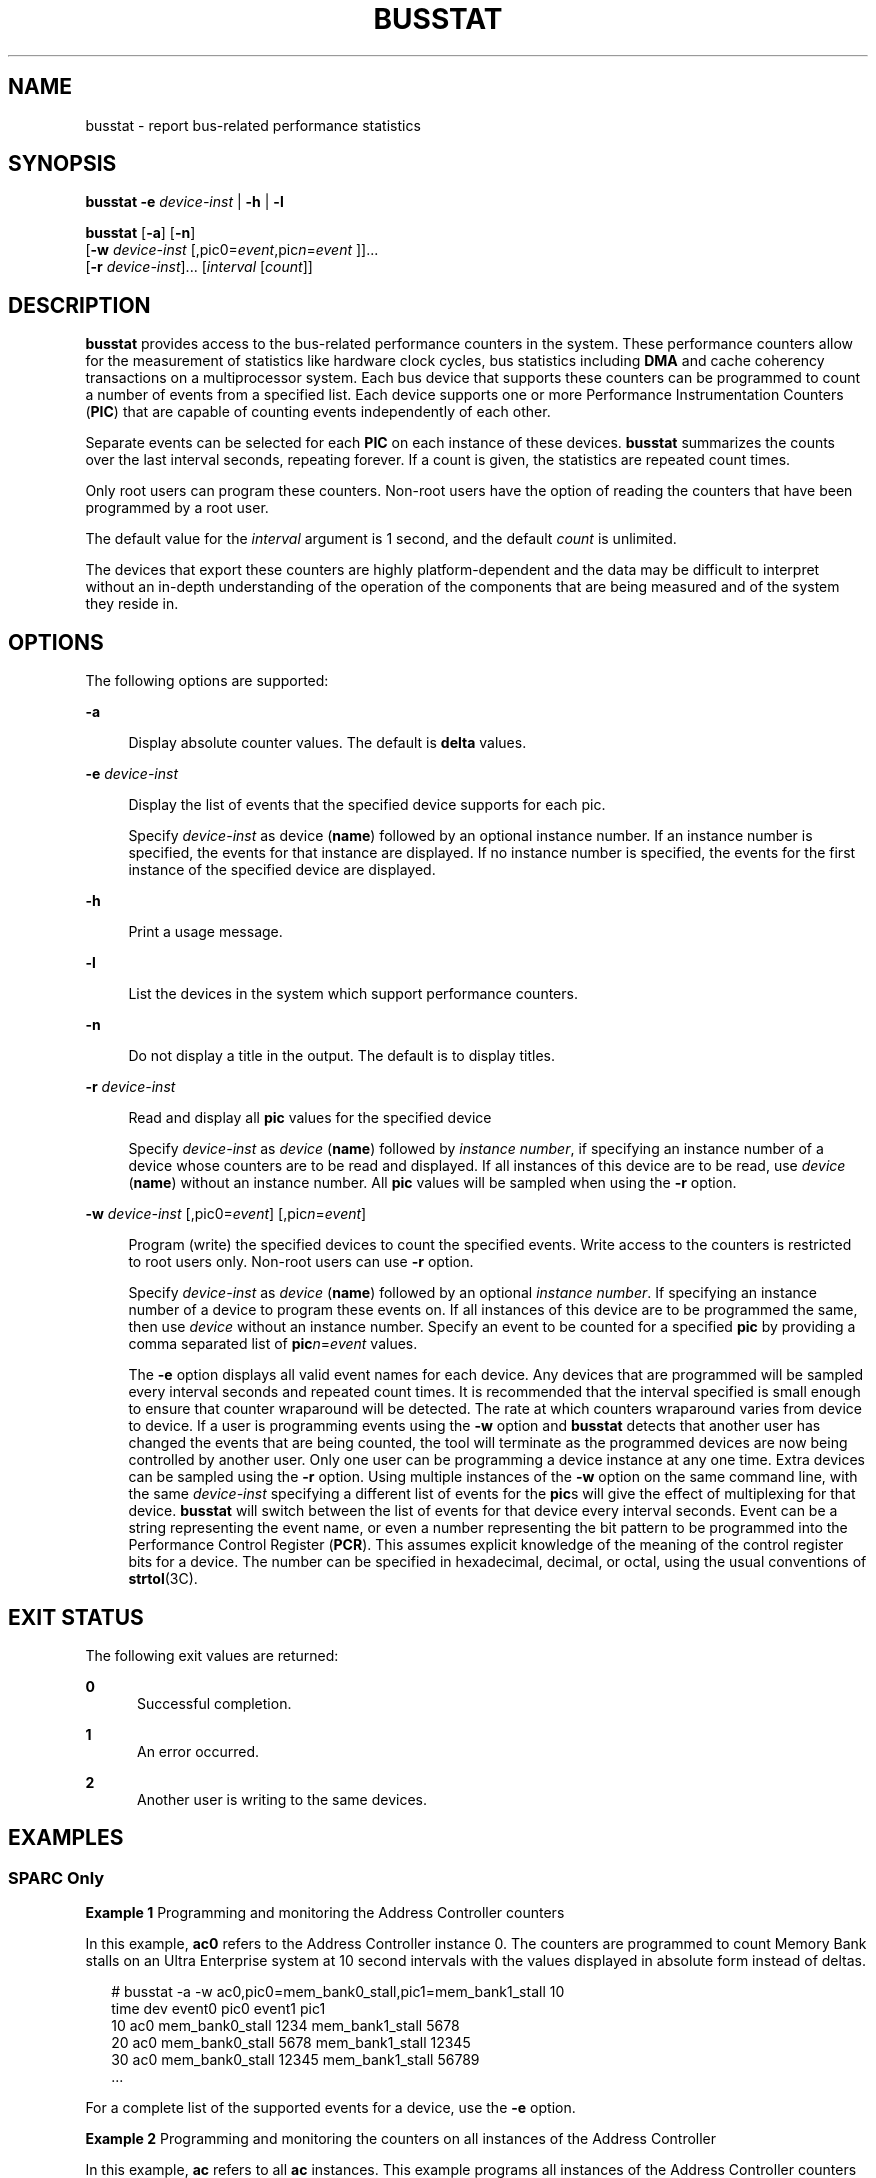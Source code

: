 '\" te
.\"  Copyright 1989 AT&T Copyright (c) 1999 Sun Microsystems, Inc. All Rights Reserved.
.\" The contents of this file are subject to the terms of the Common Development and Distribution License (the "License").  You may not use this file except in compliance with the License.
.\" You can obtain a copy of the license at usr/src/OPENSOLARIS.LICENSE or http://www.opensolaris.org/os/licensing.  See the License for the specific language governing permissions and limitations under the License.
.\" When distributing Covered Code, include this CDDL HEADER in each file and include the License file at usr/src/OPENSOLARIS.LICENSE.  If applicable, add the following below this CDDL HEADER, with the fields enclosed by brackets "[]" replaced with your own identifying information: Portions Copyright [yyyy] [name of copyright owner]
.TH BUSSTAT 8 "Nov 1, 1999"
.SH NAME
busstat \- report bus-related performance statistics
.SH SYNOPSIS
.LP
.nf
\fBbusstat\fR \fB-e\fR \fIdevice-inst\fR | \fB-h\fR | \fB-l\fR
.fi

.LP
.nf
\fBbusstat\fR [\fB-a\fR] [\fB-n\fR]
     [\fB-w \fR \fIdevice-inst\fR [,pic0=\fIevent\fR,pic\fIn\fR=\fIevent\fR ]]...
     [\fB-r\fR \fIdevice-inst\fR]... [\fIinterval \fR [\fIcount\fR]]
.fi

.SH DESCRIPTION
.sp
.LP
\fBbusstat\fR provides access to the bus-related performance counters in the
system. These performance counters allow for the measurement of statistics like
hardware clock cycles, bus statistics including \fBDMA\fR and cache coherency
transactions on a multiprocessor system. Each bus device that supports these
counters can be programmed to count a number of events from a specified list.
Each device supports one or more Performance Instrumentation Counters
(\fBPIC\fR) that are capable of counting events independently of each other.
.sp
.LP
Separate events can be selected for each \fBPIC\fR on each instance of these
devices. \fBbusstat\fR summarizes the counts over the last interval seconds,
repeating forever. If a count is given, the statistics are repeated count
times.
.sp
.LP
 Only root users can program these counters. Non-root users have the option of
reading the counters that have been programmed by a root user.
.sp
.LP
The default value for the \fIinterval\fR argument is 1 second, and the default
\fIcount\fR is unlimited.
.sp
.LP
The devices that export these counters are highly platform-dependent and the
data may be difficult to interpret without an in-depth understanding of the
operation of the components that are being measured and of the system they
reside in.
.SH OPTIONS
.sp
.LP
The following options are supported:
.sp
.ne 2
.na
\fB\fB-a\fR\fR
.ad
.sp .6
.RS 4n
Display absolute counter values. The default is \fBdelta\fR values.
.RE

.sp
.ne 2
.na
\fB\fB-e\fR \fIdevice-inst\fR\fR
.ad
.sp .6
.RS 4n
Display the list of events that the specified device supports for each pic.
.sp
Specify \fIdevice-inst\fR as device (\fBname\fR) followed by an optional
instance number. If an instance number is specified, the events for that
instance are displayed. If no instance number is specified, the events for the
first instance of the specified device are displayed.
.RE

.sp
.ne 2
.na
\fB\fB-h\fR\fR
.ad
.sp .6
.RS 4n
Print a usage message.
.RE

.sp
.ne 2
.na
\fB\fB-l\fR\fR
.ad
.sp .6
.RS 4n
List the devices in the system which support performance counters.
.RE

.sp
.ne 2
.na
\fB\fB-n\fR\fR
.ad
.sp .6
.RS 4n
Do not display a title in the output. The default is to display titles.
.RE

.sp
.ne 2
.na
\fB\fB-r\fR \fIdevice-inst\fR\fR
.ad
.sp .6
.RS 4n
Read and display all \fBpic\fR values for the specified device
.sp
Specify \fIdevice-inst\fR as \fIdevice\fR (\fBname\fR) followed by \fIinstance
number\fR, if specifying an instance number of a device whose counters are to
be read and displayed. If all instances of this device are to be read, use
\fIdevice\fR (\fBname\fR) without an instance number. All \fBpic\fR values will
be sampled when using the \fB-r\fR option.
.RE

.sp
.ne 2
.na
\fB\fB-w\fR \fIdevice-inst\fR [,pic0=\fIevent\fR] [,pic\fIn\fR=\fIevent\fR] \fR
.ad
.sp .6
.RS 4n
Program (write) the specified devices to count the specified events. Write
access to the counters is restricted to root users only. Non-root users can use
\fB-r\fR option.
.sp
Specify \fIdevice-inst\fR as \fIdevice\fR (\fBname\fR) followed by an optional
\fIinstance number\fR. If specifying an instance number of a device to program
these events on. If all instances of this device are to be programmed the same,
then use \fIdevice\fR without an instance number. Specify an event to be
counted for a specified \fBpic\fR by providing a comma separated list of
\fBpic\fIn\fR=\fR\fIevent\fR values.
.sp
The \fB-e\fR option displays all valid event names for each device. Any devices
that are programmed will be sampled every interval seconds and repeated count
times. It is recommended that the interval specified is small enough to ensure
that counter wraparound will be detected. The rate at which counters
wraparound varies from device to device. If a user is programming events using
the \fB-w\fR option and \fBbusstat\fR detects that another user has changed the
events that are being counted, the tool will terminate as the programmed
devices are now being controlled by another user. Only one user can be
programming a device instance at any one time. Extra devices can be sampled
using the \fB-r\fR option. Using multiple instances of the \fB-w\fR option on
the same command line, with the same \fIdevice-inst\fR specifying a different
list of events for the \fBpic\fRs will give the effect of multiplexing for that
device. \fBbusstat\fR will switch between the list of events for that device
every interval seconds. Event can be a string representing the event name, or
even a number representing the bit pattern to be programmed into the
Performance Control Register (\fBPCR\fR).  This assumes explicit knowledge of
the meaning of the  control register bits for a device.  The number can be
specified in hexadecimal, decimal, or octal, using the usual conventions of
\fBstrtol\fR(3C).
.RE

.SH EXIT STATUS
.sp
.LP
The following exit values are returned:
.sp
.ne 2
.na
\fB0\fR
.ad
.RS 5n
Successful completion.
.RE

.sp
.ne 2
.na
\fB1\fR
.ad
.RS 5n
An error occurred.
.RE

.sp
.ne 2
.na
\fB2\fR
.ad
.RS 5n
Another user is writing to the same devices.
.RE

.SH EXAMPLES
.SS "SPARC Only"
.LP
\fBExample 1 \fRProgramming and monitoring the Address Controller counters
.sp
.LP
In this example, \fBac0\fR refers to the Address Controller instance 0. The
counters are programmed to count Memory Bank stalls on an Ultra Enterprise
system at 10 second intervals with the values displayed in absolute form
instead of deltas.

.sp
.in +2
.nf
# busstat -a -w ac0,pic0=mem_bank0_stall,pic1=mem_bank1_stall 10
time  dev   event0            pic0   event1             pic1
10    ac0   mem_bank0_stall   1234   mem_bank1_stall    5678
20    ac0   mem_bank0_stall   5678   mem_bank1_stall   12345
30    ac0   mem_bank0_stall  12345   mem_bank1_stall   56789
\&...
.fi
.in -2
.sp

.sp
.LP
For a complete list of the supported events for a device, use the \fB-e\fR
option.

.LP
\fBExample 2 \fRProgramming and monitoring the counters on all instances of the
Address Controller
.sp
.LP
In this example, \fBac\fR refers to all \fBac\fR instances. This example
programs all instances of the Address Controller counters to \fBcount_clock\fR
cycles and \fBmem_bank0_rds\fR at 2 second intervals, 100 times, displaying the
values as deltas.

.sp
.in +2
.nf
# busstat -w ac,pic0=clock_cycles,pic1=mem_bank0_rds 2 100
time  dev     event0          pic0            event1          pic1
2     ac0     clock_cycles    167242902       mem_bank0_rds   3144
2     ac1     clock_cycles    167254476       mem_bank0_rds   1392
4     ac0     clock_cycles    168025190       mem_bank0_rds   40302
4     ac1     clock_cycles    168024056       mem_bank0_rds   40580
\&...
.fi
.in -2
.sp

.LP
\fBExample 3 \fRMonitoring the events being counted
.sp
.LP
This example monitors the events that are being counted on the  sbus1 device,
100 times at 1 second intervals. It suggests that a root user has changed the
events that \fBsbus1\fR was counting to be \fBdvma_tlb_misses\fR and interrupts
instead of \fBpio_cycles\fR.

.sp
.in +2
.nf
% busstat -r sbus0 1 100

time    dev     event0               pic0       event1          pic1
1       sbus1   pio_cycles           2321       pio_cycles      2321
2       sbus1   pio_cycles           48         pio_cycles      48
3       sbus1   pio_cycles           49         pio_cycles      49
4       sbus1   pio_cycles           2281       pio_cycles      2281
5       sbus1   dvma_tlb_misses      0          interrupts      0
6       sbus1   dvma_tlb_misses      6          interrupts      2
7       sbus1   dvma_tlb_misses      8          interrupts      11
\&...
.fi
.in -2
.sp

.LP
\fBExample 4 \fREvent Multiplexing
.sp
.LP
This example programs \fBac0\fR to alternate between counting (clock cycles,
\fBmem_bank0_rds\fR) and (\fBaddr_pkts\fR, \fBdata_pkts\fR) at 2 second
intervals while also monitoring what \fBac1\fR is counting :

.sp
.LP
It shows the expected output of the above \fBbusstat\fR command. Another root
user on the machine has changed the events that this user had programmed and
\fBbusstat\fR has detected this and terminates the command with a message.

.sp
.in +2
.nf
# busstat -w ac0,pic0=clock_cycles,pic1=mem_bank0_rds \e
           -w ac0,pic0=addr_pkts,pic1=data_pkts \e
           -r ac1 2

time    dev     event0          pic0            event1          pic1
2       ac0     addr_pkts       12866           data_pkts       17015
2       ac1     rio_pkts        385             rio_pkts        385
4       ac0     clock_cycles    168018914       mem_bank0_rds   2865
4       ac1     rio_pkts        506             rio_pkts        506
6       ac0     addr_pkts       144236          data_pkts       149223
6       ac1     rio_pkts        522             rio_pkts        522
8       ac0     clock_cycles    168021245       mem_bank0_rds   2564
8       ac1     rio_pkts        387             rio_pkts        387
10      ac0     addr_pkts       144292          data_pkts       159645
10      ac1     rio_pkts        506             rio_pkts        506
12      ac0     clock_cycles    168020364       mem_bank0_rds   2665
12      ac1     rio_pkts        522             rio_pkts        522
busstat: events changed (possibly by another busstat).
#
.fi
.in -2
.sp

.SH SEE ALSO
.sp
.LP
\fBiostat\fR(8), \fBmpstat\fR(8), \fBvmstat\fR(8), \fBstrtol\fR(3C),
\fBattributes\fR(5)
